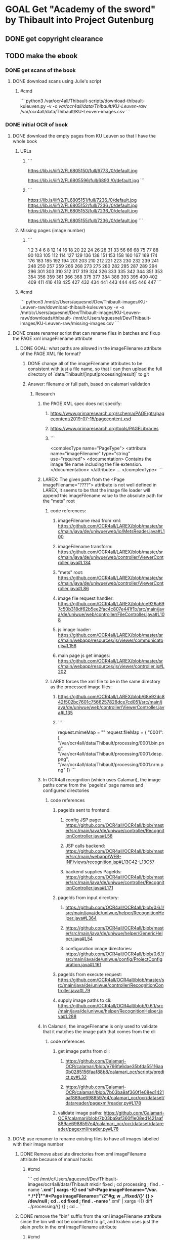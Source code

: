 * GOAL Get "Academy of the sword" by Thibault into Project Gutenburg
** DONE get copyright clearance
** TODO  make the ebook
*** DONE get scans of the book
:PROPERTIES:
:collapsed: true
:END:
**** DONE download scans using Julie's script
***** #cmd 
```
python3 /var/ocr4all/Thibault-scripts/download-thibault-kuleuven.py -v -o /var/ocr4all/data/Thibault/KU-Leuven-raw/ /var/ocr4all/data/Thibault/KU-Leuven-images.csv
```
*** DONE initial OCR of book
:PROPERTIES:
:collapsed: true
:END:
**** DONE download the empty pages from KU Leuven so that I have the whole book
:PROPERTIES:
:collapsed: true
:END:
***** URLs
:PROPERTIES:
:collapsed: true
:END:
****** ```
https://lib.is/iiif/2/FL6805150/full/6773,/0/default.jpg

https://lib.is/iiif/2/FL6805596/full/6893,/0/default.jpg
```
****** ```
https://lib.is/iiif/2/FL6805151/full/7236,/0/default.jpg
https://lib.is/iiif/2/FL6805152/full/7236,/0/default.jpg
https://lib.is/iiif/2/FL6805153/full/7236,/0/default.jpg

https://lib.is/iiif/2/FL6805155/full/7236,/0/default.jpg
```
***** Missing pages (image number)
:PROPERTIES:
:collapsed: true
:END:
****** ```
1
2
3
4
6
8
12
14
16
18
20
22
24
26
28
31
33
56
66
68
75
77
88
90
103
105
112
114
127
129
136
138
151
153
158
160
167
169
174
176
183
185
192
194
201
203
210
212
221
223
230
232
239
241
248
250
257
259
266
268
273
275
280
282
285
287
289
294
296
301
303
310
312
317
319
324
326
333
335
342
344
351
353
354
356
359
361
366
368
375
377
384
386
393
395
400
402
409
411
416
418
425
427
432
434
441
443
444
445
446
447
```
***** #cmd
```
python3 /mnt/c/Users/aquesnel/Dev/Thibault-images/KU-Leuven-raw/download-thibault-kuleuven.py -v -o /mnt/c/Users/aquesnel/Dev/Thibault-images/KU-Leuven-raw/downloads/thibault- /mnt/c/Users/aquesnel/Dev/Thibault-images/KU-Leuven-raw/missing-images.csv
```
**** DONE create renamer script that can rename files in batches and fixup the PAGE xml imageFilename attribute
:PROPERTIES:
:collapsed: true
:END:
***** DONE GOAL: what paths are allowed in the imageFilename attribute of the PAGE XML file format?
****** DONE change all of the imageFilename attributes to be consistent with just a file name, so that I can then upload the full directory of `data/Thibault/[input|processing|result]` to git
****** Answer: filename or full path, based on calamari validation
******* Research
******** the PAGE XML spec does not specify:
:PROPERTIES:
:collapsed: true
:END:
********* https://www.primaresearch.org/schema/PAGE/gts/pagecontent/2019-07-15/pagecontent.xsd
********* https://www.primaresearch.org/tools/PAGELibraries
********* ```
<complexType name="PageType">
  <attribute name="imageFilename" type="string" use="required">
    <documentation>
    	Contains the image file name including the file extension.
    </documentation>
  </attribute>
  ...
</complexType>
```
******** LAREX: The given path from the <Page imageFilename="????"> attribute is not well defined in LAREX, it seems to be that the image file loader will append this imageFilename value to the absolute path for the "mets" root
:PROPERTIES:
:collapsed: true
:END:
********* code references:
********** imageFilename read from xml: https://github.com/OCR4all/LAREX/blob/master/src/main/java/de/uniwue/web/io/MetsReader.java#L100
********** imageFilename transform: https://github.com/OCR4all/LAREX/blob/master/src/main/java/de/uniwue/web/controller/ViewerController.java#L134
********** "mets" root: https://github.com/OCR4all/LAREX/blob/master/src/main/java/de/uniwue/web/controller/ViewerController.java#L86
********** image file request handler: https://github.com/OCR4all/LAREX/blob/ce926a697c50b318df62b5ee2fac4c807e441f1b/src/main/java/de/uniwue/web/controller/FileController.java#L108
********** js image loader: https://github.com/OCR4all/LAREX/blob/master/src/main/webapp/resources/js/viewer/communicator.js#L156
********** main page js get images: https://github.com/OCR4all/LAREX/blob/master/src/main/webapp/resources/js/viewer/controller.js#L202
********* LAREX forces the xml file to be in the same directory as the processed image files:
********** https://github.com/OCR4all/LAREX/blob/68e92dc842f502bc7601c7566257826dce7cd051/src/main/java/de/uniwue/web/controller/ViewerController.java#L135
********** ```
request.mimeMap = ""
request.fileMap = { "0001": [
    "/var/ocr4all/data/Thibault/processing/0001.bin.png",
    "/var/ocr4all/data/Thibault/processing/0001.desp.png",
    "/var/ocr4all/data/Thibault/processing/0001.nrm.png"
]}
```
******** In OCR4all recognition (which uses Calamari), the image paths come from the `pageIds` page names and configured directories
:PROPERTIES:
:collapsed: true
:END:
********* code references
********** pageIds sent to frontend:
*********** config JSP page: https://github.com/OCR4all/OCR4all/blob/master/src/main/java/de/uniwue/controller/RecognitionController.java#L58
*********** JSP calls backend: https://github.com/OCR4all/OCR4all/blob/master/src/main/webapp/WEB-INF/views/recognition.jsp#L13C42-L13C57
*********** backend supplies PageIds: https://github.com/OCR4all/OCR4all/blob/master/src/main/java/de/uniwue/controller/RecognitionController.java#L171
********** pageIds from input directory:
*********** https://github.com/OCR4all/OCR4all/blob/0.6.1/src/main/java/de/uniwue/helper/RecognitionHelper.java#L364
*********** https://github.com/OCR4all/OCR4all/blob/master/src/main/java/de/uniwue/helper/GenericHelper.java#L54
*********** configuration image directories: https://github.com/OCR4all/OCR4all/blob/0.6.1/src/main/java/de/uniwue/config/ProjectConfiguration.java#L161
********** pageIds from execute request: https://github.com/OCR4all/OCR4all/blob/master/src/main/java/de/uniwue/controller/RecognitionController.java#L79
********** supply image paths to cli: https://github.com/OCR4all/OCR4all/blob/0.6.1/src/main/java/de/uniwue/helper/RecognitionHelper.java#L288
******** In Calamari, the imageFilename is only used to validate that it matches the image path that comes from the cli
:PROPERTIES:
:collapsed: true
:END:
********* code references
********** get image paths from cli:
*********** https://github.com/Calamari-OCR/calamari/blob/e766fa6dae35bfda55116aa0b0285156faaf88b8/calamari_ocr/scripts/predict.py#L32
*********** https://github.com/Calamari-OCR/calamari/blob/7b03ba9af360f1e08ed1421aaf889ae6988597e4/calamari_ocr/ocr/dataset/datareader/pagexml/reader.py#L178
********** validate image paths: https://github.com/Calamari-OCR/calamari/blob/7b03ba9af360f1e08ed1421aaf889ae6988597e4/calamari_ocr/ocr/dataset/datareader/pagexml/reader.py#L78
**** DONE use renamer to rename existing files to have all images labelled with their image number
:PROPERTIES:
:collapsed: true
:END:
***** DONE Remove absolute directories from xml imageFilename attribute because of manual hacks
:PROPERTIES:
:collapsed: true
:END:
****** #cmd
```
cd /mnt/c/Users/aquesnel/Dev/Thibault-images/ocr4all/data/Thibault
mkdir fixed ; cd processing ; find . -name '*.xml' | xargs -I{} sed 's#<Page imageFilename="\(/var.*/\)*\([^/]*\)"#<Page imageFilename="\2"#g; w ../fixed/{}' {} > /dev/null ; cd ..
cd fixed ; find . -name '*.xml' | xargs -I{} diff ../processing/{} {} ; cd ..
```
***** DONE remove the "bin" suffix from the xml imageFilename attribute since the bin will not be committed to git, and kraken uses just the plain prefix in the xml imageFilename attribute
****** #cmd
```
cd /var/ocr4all/data/Thibault
mkdir fixed ; cd processing ; find . -name '*.xml' | xargs -I{} sed 's#<Page imageFilename="\(.*\)\.bin\(.*\)"#<Page imageFilename="\1\2"#g; w ../fixed/{}' {} > /dev/null ; cd ..
cd fixed ; find . -name '*.xml' | xargs -I{} diff ../processing/{} {} ; cd ..
```
***** DONE create the csv file for the KU-Leuven-raw directory
****** DONE get the correct page number for each start of chapter (first page with text)
:PROPERTIES:
:collapsed: true
:END:
******* Chapter starts (first page with text)
:PROPERTIES:
:id: 67e066df-bbae-4fe5-b029-fa4a80294071
:END:
******** Book 1

```
34
58
69
78
91
106
115
130
139
154
161
170
177
186
195
204
213
224
233
242
251
260
269
276
283
290
297
304
313
320
327
336
345
```
******** Book 2 into: `357`
******** Book 2
```


362
369
378
387
396
403
412
419
428
435
439
```
***** DONE rename the KU-Leuven images to use the image number
:PROPERTIES:
:collapsed: true
:END:
****** #cmd
```
python3 /mnt/c/Users/aquesnel/Dev/Thibault-images/ocr4all/data/Thibault/rename_files_batch.py -n -v /mnt/c/Users/aquesnel/Dev/Thibault-images/KU-Leuven-raw/Thibault-rename-julie-dirs-all-v2.csv
```
***** DONE rename ocr4all files to insert missing pages
****** DONE get the list of missing ocr for pages'
******* ```
9
10
29
30
```
****** DONE create the csv file for the ocr4all directories to have the file name incremented by 4
****** DONE rename the ocr4all images to make name space for the missing images
******* #cmd 
```
python3 /mnt/c/Users/aquesnel/Dev/Thibault-images/ocr4all/data/Thibault/rename_files_batch.py -n -v /mnt/c/Users/aquesnel/Dev/Thibault-images/ocr4all/data/Thibault/Thibault-rename-insert-missing-all.csv
```
***** DONE rename the ocr4all images to use the image number
****** DONE create the csv file for the ocr4all directories to have the file name match the image name
:LOGBOOK:
CLOCK: [2025-03-23 Sun 23:20:44]--[2025-03-23 Sun 23:20:52] =>  00:00:08
:END:
******* REF: ((67e066df-bbae-4fe5-b029-fa4a80294071))
****** #cmd
```
python3 /mnt/c/Users/aquesnel/Dev/Thibault-images/ocr4all/data/Thibault/rename_files_batch.py -n -v /mnt/c/Users/aquesnel/Dev/Thibault-images/ocr4all/data/Thibault/Thibault-rename-pageToImageNumbering.csv
```
**** DONE create text from images
:PROPERTIES:
:collapsed: true
:END:
***** DONE use scan tailor to get reasonable sized initial images
***** DONE use OCR4all to transcribe first 10 pages of text
***** DONE train OCR model to get ligatures and fancy letters into scan
***** DONE use OCR4all to get ocr text of all pages after chapter 1
***** DONE use OCR4all to get an ocr transcript preface of the book
****** DONE write "renamer" script to get files into the correct format
:LOGBOOK:
CLOCK: [2025-03-23 Sun 15:27:50]--[2025-03-23 Sun 15:27:53] =>  00:00:03
:END:
****** DONE run scan tailor of the missing pages
****** DONE rename pages to ocr4all naming convention
:PROPERTIES:
:collapsed: true
:END:
******* #cmd
```
python3 /mnt/c/Users/aquesnel/Dev/Thibault-images/ocr4all/data/Thibault/rename_files_batch.py -n -v /mnt/c/Users/aquesnel/Dev/Thibault-images/KU-Leuven-raw/Thibault-rename-julie-to-ocr4all.csv
```
******* ocr4all renames all files in the directory when it does a image format conversion, not just the converted files
******** DONE test having gaps in the ocr4all files name list to see if it's even possible to have ocr4all work on pre-named files
********* DONE give ocr4all the "thibault-" prefixed names
:LOGBOOK:
CLOCK: [2025-03-25 Tue 09:57:24]--[2025-03-25 Tue 10:01:37] =>  00:04:13
:END:
********* DONE let ocr4all rename and do file conversions
********* DONE rename the ocr4all files to use the gapped image numbers
********** #cmd
```
python3 /mnt/c/Users/aquesnel/Dev/Thibault-images/ocr4all/data/Thibault/rename_files_batch.py -n -v /mnt/c/Users/aquesnel/Dev/Thibault-images/ocr4all/data/Thibault/Thibault-rename-pageToImageNumbering-missing.csv
```
********* DONE load the files in ocr4all
********* DONE merge all the ocr4all files into the same directory
********** DONE rename missing files to use image numbering
********** DONE rename original files to use image numbering
********** DONE merge directories
********* ocr4all is fine with having gaps in the file names, as long as the file names meet the naming convention of `####.png`
******** Do ONE of the following
********* DONE figure out how to do the file conversion before passing the images to ocr4all
********** ocr4all uses opencv to do the image conversion
*********** frontend call: https://github.com/OCR4all/OCR4all/blob/a0a94fb89aae1f60c77286be4e7033a78e961525/src/main/webapp/WEB-INF/views/overview.jsp#L255
*********** backend api: https://github.com/OCR4all/OCR4all/blob/a0a94fb89aae1f60c77286be4e7033a78e961525/src/main/java/de/uniwue/controller/OverviewController.java#L249
*********** backend image converter: https://github.com/OCR4all/OCR4all/blob/a0a94fb89aae1f60c77286be4e7033a78e961525/src/main/java/de/uniwue/helper/OverviewHelper.java#L466
*********** opencv conversion header: https://github.com/opencv/opencv/blob/c72c527bfe8a1a7901fe3eff133fa055cb543f54/modules/imgcodecs/include/opencv2/imgcodecs.hpp#L460
*********** there is a python binding for opencv: https://pypi.org/project/opencv-python/
************ basic tutorial: https://docs.opencv.org/4.x/d3/df2/tutorial_py_basic_ops.html
********** DONE write a script to do the image conversion
*********** ocr4all has opencv-python installed
********** DONE test converting a single image
*********** #cmd
```
python3 /var/ocr4all/data/Thibault/convert_to_png.py -n -v /var/ocr4all/data/Thibault/experiment/thibault-005.tif
python3 /var/ocr4all/data/Thibault/convert_to_png.py -n -v -s 0.20 -g -b 2 -c 9 /var/ocr4all/data/Thibault/experiment/thibault-005.tif
```
*********** output:
```
# md5sum /var/ocr4all/data/Thibault/experiment/thibault-005.png /var/ocr4all/data/Thibault/input/0005.png
644cde2fc152a96c200bb75c69dc3f2a  /var/ocr4all/data/Thibault/thibault-005.png
644cde2fc152a96c200bb75c69dc3f2a  /var/ocr4all/data/Thibault/input/0005.png
```
********* CANCELED give ocr4all all of the image files even the blank pages so that the `ocr4all name = image name`
********* CANCELED let ocr4all have the images in it's name format, and use the renamer to fix up the names after the ocr is done
****** DONE run OCR on missing pages
****** DONE manually do first pass proof read
**** DONE commit initial OCR results to github
:PROPERTIES:
:collapsed: true
:END:
***** DONE create github repository
***** DONE create initial directory structure
***** DONE write the README file with:
****** DONE overview
****** DONE pre-requisites
****** DONE docker
****** DONE download from KU Leuven
****** DONE image pre-processing
****** DONE ocr4all
****** DONE scripts
***** DONE add the license to the git repo
****** DONE choose a license
:PROPERTIES:
:collapsed: true
:END:
******* Choose one of: https://choosealicense.com/
:PROPERTIES:
:collapsed: true
:END:
******** CC0 public domain
********* I have my script code in here, better to choose a code license
********* the KU Leuven images are public domain, but I've pre-processed them to be ocr ready
********* the PAGE xml files contain the content of the book, but they are also ocr annotations and ground truth, which is a lot of work
******** CC-NC-SA-BY
********* recommended against by the creative commons org for software stuff
********** https://creativecommons.org/faq/#can-i-apply-a-creative-commons-license-to-software
******** MIT
********* essentially CC-BY
******** Apache
********* MIT + patent stuff
******* I choose the MIT licsense because it
******** no modification of redistribution conditions other than attribution
******** is for software
******** the result of the work is going into the public domain in project gutenberg
***** DONE do a code review on all scripts
***** CANCELED compact the PAGE xml files by simplifying their polygons
****** CANCELED write script to simplify the polygons
******* DONE find the code that LAREX uses to simplify the polygons
******** code refrences
********* javascript region simplify call https://github.com/OCR4all/LAREX/blob/ce926a697c50b318df62b5ee2fac4c807e441f1b/src/main/webapp/resources/js/viewer/communicator.js#L112C24-L112C48
********* java region simplify handler: https://github.com/OCR4all/LAREX/blob/68e92dc842f502bc7601c7566257826dce7cd051/src/main/java/de/uniwue/web/controller/ImageProcessingController.java#L94
********* LAREX call simplify polygon code: https://github.com/OCR4all/LAREX/blob/master/src/main/java/de/uniwue/web/facade/ImageProcessingFacade.java#L156
********* JTS Topology simplify polygon: https://github.com/locationtech/jts/blob/f36d492e62a941224c41278aa5b8cee9c5124e10/modules/core/src/main/java/org/locationtech/jts/simplify/TopologyPreservingSimplifier.java#L80
******* CANCELED find if there is a python binding for the JTS Topology library or equivalent package
***** DONE commit and push to github
*** TODO get the book into distributed proofreaders as a project
**** DONE find a project manager
**** DONE provide the book scans to the project manager
***** DONE get the required book scan naming scheme
****** DONE ask for required format
****** DONE Receive required format
***** DONE convert the files that I have into the requested naming scheme
**** TODO provide the book scans as per column scans
***** TODO run the images through the ScanTailor to make images of each column of text
***** TODO match up the ocr text with the text from each column
*****
***
**